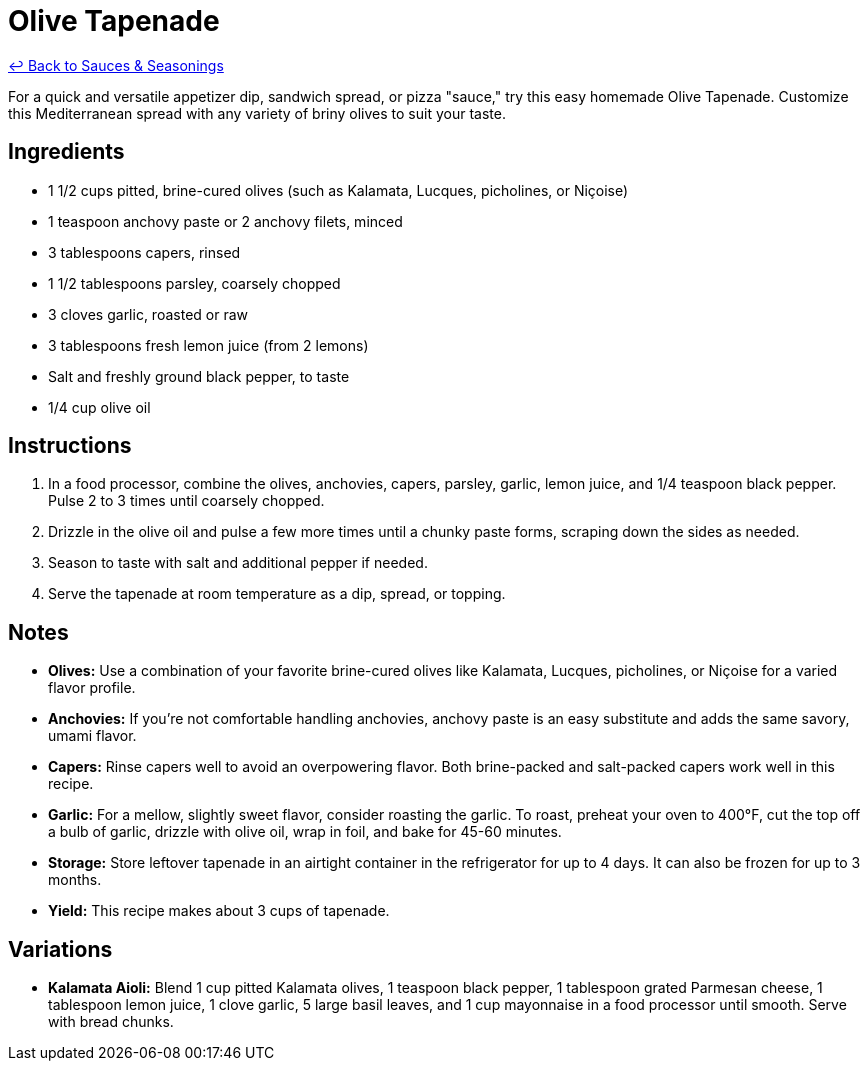 = Olive Tapenade

link:./README.me[&larrhk; Back to Sauces &amp; Seasonings]

For a quick and versatile appetizer dip, sandwich spread, or pizza "sauce," try this easy homemade Olive Tapenade. Customize this Mediterranean spread with any variety of briny olives to suit your taste.

== Ingredients
* 1 1/2 cups pitted, brine-cured olives (such as Kalamata, Lucques, picholines, or Niçoise)
* 1 teaspoon anchovy paste or 2 anchovy filets, minced
* 3 tablespoons capers, rinsed
* 1 1/2 tablespoons parsley, coarsely chopped
* 3 cloves garlic, roasted or raw
* 3 tablespoons fresh lemon juice (from 2 lemons)
* Salt and freshly ground black pepper, to taste
* 1/4 cup olive oil

== Instructions
. In a food processor, combine the olives, anchovies, capers, parsley, garlic, lemon juice, and 1/4 teaspoon black pepper. Pulse 2 to 3 times until coarsely chopped.
. Drizzle in the olive oil and pulse a few more times until a chunky paste forms, scraping down the sides as needed.
. Season to taste with salt and additional pepper if needed.
. Serve the tapenade at room temperature as a dip, spread, or topping.

== Notes
* **Olives:** Use a combination of your favorite brine-cured olives like Kalamata, Lucques, picholines, or Niçoise for a varied flavor profile.
* **Anchovies:** If you're not comfortable handling anchovies, anchovy paste is an easy substitute and adds the same savory, umami flavor.
* **Capers:** Rinse capers well to avoid an overpowering flavor. Both brine-packed and salt-packed capers work well in this recipe.
* **Garlic:** For a mellow, slightly sweet flavor, consider roasting the garlic. To roast, preheat your oven to 400°F, cut the top off a bulb of garlic, drizzle with olive oil, wrap in foil, and bake for 45-60 minutes.
* **Storage:** Store leftover tapenade in an airtight container in the refrigerator for up to 4 days. It can also be frozen for up to 3 months.
* **Yield:** This recipe makes about 3 cups of tapenade.

== Variations
* **Kalamata Aioli:** Blend 1 cup pitted Kalamata olives, 1 teaspoon black pepper, 1 tablespoon grated Parmesan cheese, 1 tablespoon lemon juice, 1 clove garlic, 5 large basil leaves, and 1 cup mayonnaise in a food processor until smooth. Serve with bread chunks.
